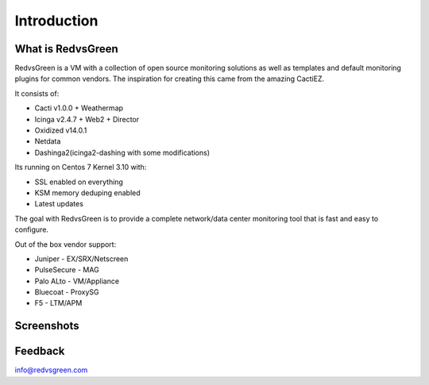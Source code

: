 Introduction
============

What is RedvsGreen
----------

RedvsGreen is a VM with a collection of open source monitoring solutions as well as templates and default monitoring plugins for common vendors. 
The inspiration for creating this came from the amazing CactiEZ.

It consists of:

* Cacti v1.0.0 + Weathermap
* Icinga v2.4.7 + Web2 + Director
* Oxidized v14.0.1
* Netdata
* Dashinga2(icinga2-dashing with some modifications)

Its running on Centos 7 Kernel 3.10 with:

* SSL enabled on everything
* KSM memory deduping enabled
* Latest updates

The goal with RedvsGreen is to provide a complete network/data center monitoring tool that is fast and easy to configure.

Out of the box vendor support:

* Juniper - EX/SRX/Netscreen
* PulseSecure - MAG
* Palo ALto - VM/Appliance
* Bluecoat - ProxySG
* F5 - LTM/APM

Screenshots
--------

.. image:: ../../images/menu.png

.. image:: ../../images/dashinga2.png

Feedback
--------

info@redvsgreen.com
